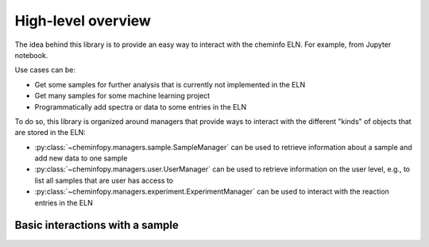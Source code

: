 High-level overview
=======================
The idea behind this library is to provide an easy way to interact with the cheminfo ELN. For example, from Jupyter notebook. 

Use cases can be: 

- Get some samples for further analysis that is currently not implemented in the ELN 
- Get many samples for some machine learning project
- Programmatically add spectra or data to some entries in the ELN 

To do so, this library is organized around managers that provide ways to interact with the different "kinds" of objects that are
stored in the ELN: 

- :py:class:`~cheminfopy.managers.sample.SampleManager` can be used to retrieve information about a sample and add new data to one sample
- :py:class:`~cheminfopy.managers.user.UserManager` can be used to retrieve information on the user level, e.g., to list all samples that are user has access to
- :py:class:`~cheminfopy.managers.experiment.ExperimentManager` can be used to interact with the reaction entries in the ELN

Basic interactions with a sample
---------------------------------
